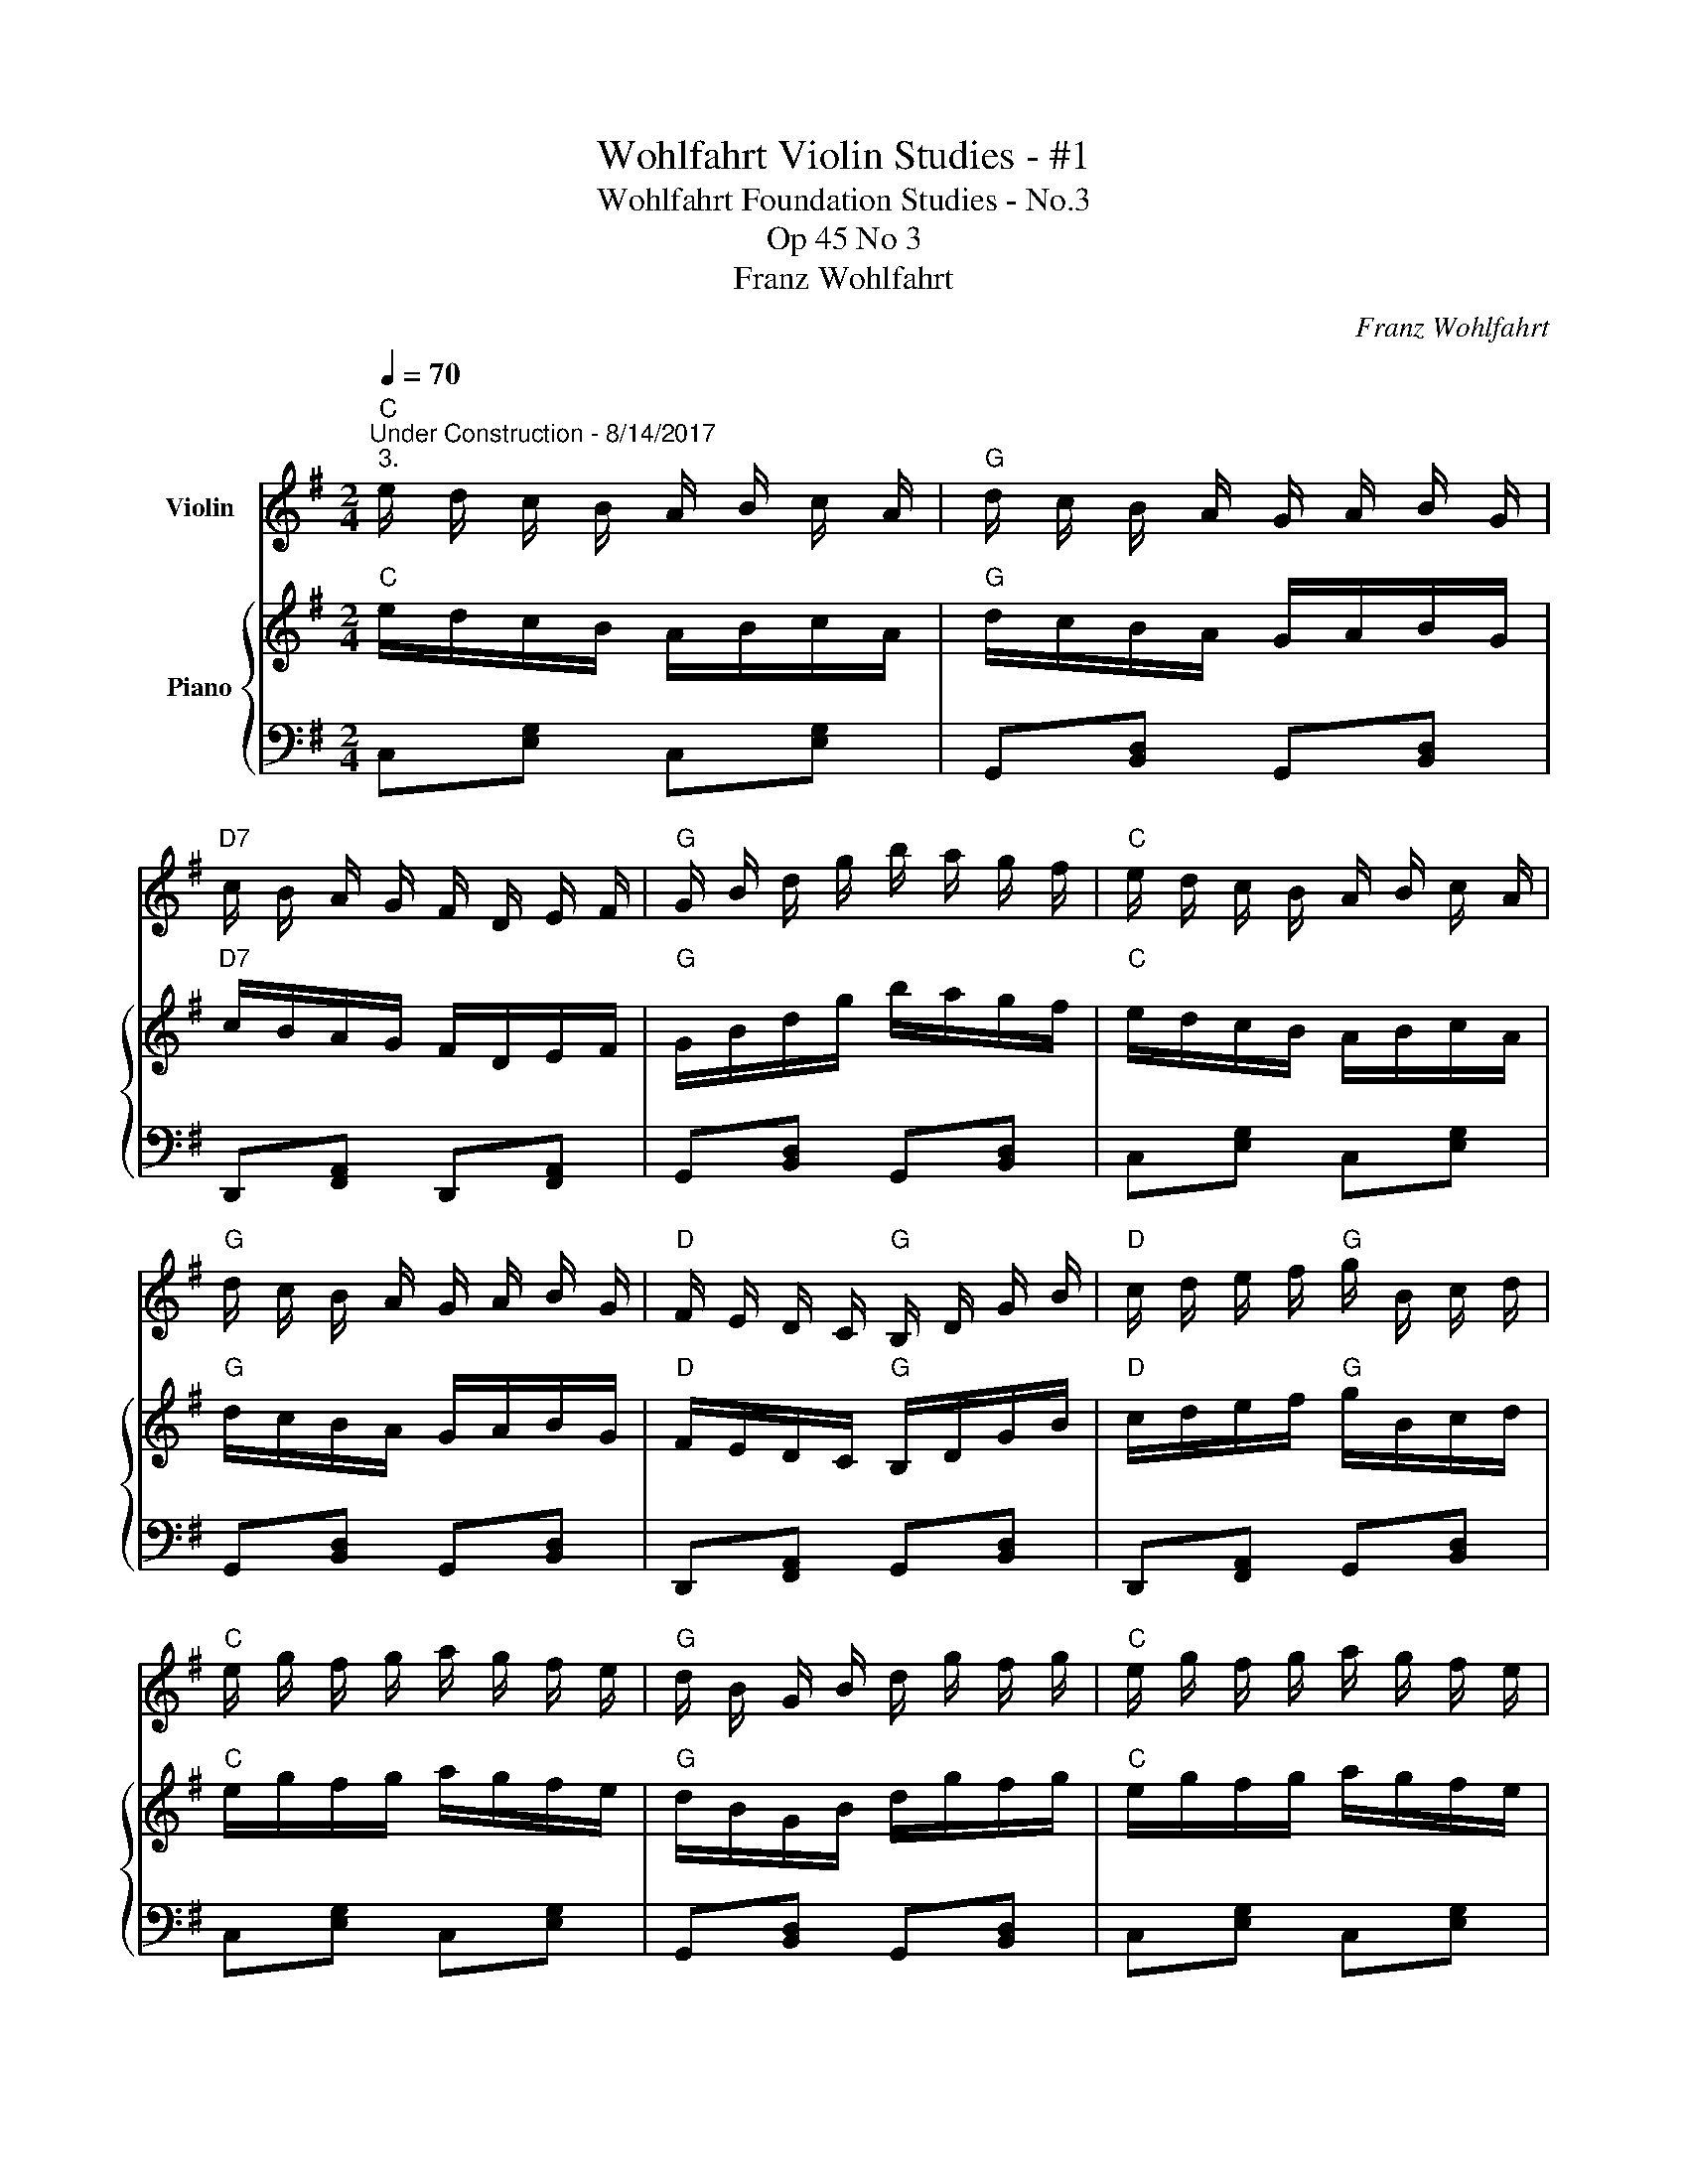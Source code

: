 X:1
T:Wohlfahrt Violin Studies - #1
T:Wohlfahrt Foundation Studies - No.3
T:Op 45 No 3
T:Franz Wohlfahrt
C:Franz Wohlfahrt
%%score 1 { 2 | 3 }
L:1/8
Q:1/4=70
M:2/4
K:G
V:1 treble nm="Violin"
V:2 treble nm="Piano"
V:3 bass 
V:1
"C""^Under Construction - 8/14/2017""^3." e/ d/ c/ B/ A/ B/ c/ A/ |"G" d/ c/ B/ A/ G/ A/ B/ G/ | %2
"D7" c/ B/ A/ G/ F/ D/ E/ F/ |"G" G/ B/ d/ g/ b/ a/ g/ f/ |"C" e/ d/ c/ B/ A/ B/ c/ A/ | %5
"G" d/ c/ B/ A/ G/ A/ B/ G/ |"D" F/ E/ D/ C/"G" B,/ D/ G/ B/ |"D" c/ d/ e/ f/"G" g/ B/ c/ d/ | %8
"C" e/ g/ f/ g/ a/ g/ f/ e/ |"G" d/ B/ G/ B/ d/ g/ f/ g/ |"C" e/ g/ f/ g/ a/ g/ f/ e/ | %11
"G" d/ B/ G/ B/ d/ B/ e/ d/ |"D" c/ A/ d/ c/"G" B/ G/ c/ B/ |"D" A/ G/ F/ E/ D/ d/ e/ d/ | %14
"D" c/ A/ d/ c/"G" B/ G/ c/ B/ |"D" A/ G/ F/ E/ D/ C/ B,/ A,/ |"G" G,/ A,/ B,/ C/ D/ E/ F/ G/ | %17
"D" A/ B/ c/ d/ e/ A/ B/ c/ | e/ d/ c/ B/ c/ d/ e/ f/ | a/ g/ d/ B/ G/ B/ c/ d/ | %20
"C" e/ d/ c/ B/ A/ B/ c/ A/ |"G" d/ c/ B/ A/ G/ A/ B/ G/ |"D" c/ B/ A/ G/ F/ D/ E/ F/ | %23
"G" G/ B/ d/ g/ b/ B/ c/ d/ |"C" e/ d/ c/ B/ A/ B/ c/ A/ |"G" d/ c/ B/ A/ G/ A/ B/ G/ | %26
"D" F/ E/ D/ C/"G" B,/ D/ G/ B/ |"D" c/ d/ e/ f/"G" g/ b/ a/ g/ |"D" f/ e/ d/ c/"G" B/ G/ F/ E/ | %29
"D" D/ C/ B,/ A,/"G" G,2 |] %30
V:2
"C" e/d/c/B/ A/B/c/A/ |"G" d/c/B/A/ G/A/B/G/ |"D7" c/B/A/G/ F/D/E/F/ |"G" G/B/d/g/ b/a/g/f/ | %4
"C" e/d/c/B/ A/B/c/A/ |"G" d/c/B/A/ G/A/B/G/ |"D" F/E/D/C/"G" B,/D/G/B/ |"D" c/d/e/f/"G" g/B/c/d/ | %8
"C" e/g/f/g/ a/g/f/e/ |"G" d/B/G/B/ d/g/f/g/ |"C" e/g/f/g/ a/g/f/e/ |"G" d/B/G/B/ d/B/e/d/ | %12
"D" c/A/d/c/"G" B/G/c/B/ |"D" A/G/F/E/ D/d/e/d/ |"D" c/A/d/c/"G" B/G/c/B/ | %15
"D" A/G/F/E/ D/C/B,/A,/ |"G" G,/A,/B,/C/ D/E/F/G/ |"D" A/B/c/d/ e/A/B/c/ | e/d/c/B/ c/d/e/f/ | %19
 a/g/d/B/ G/B/c/d/ |"C" e/d/c/B/ A/B/c/A/ |"G" d/c/B/A/ G/A/B/G/ |"D" c/B/A/G/ F/D/E/F/ | %23
"G" G/B/d/g/ b/B/c/d/ |"C" e/d/c/B/ A/B/c/A/ |"G" d/c/B/A/ G/A/B/G/ |"D" F/E/D/C/"G" B,/D/G/B/ | %27
"D" c/d/e/f/"G" g/b/a/g/ |"D" f/e/d/c/"G" B/G/F/E/ |"D" D/C/B,/A,/"G" G,2 |] %30
V:3
 C,[E,G,] C,[E,G,] | G,,[B,,D,] G,,[B,,D,] | D,,[F,,A,,] D,,[F,,A,,] | G,,[B,,D,] G,,[B,,D,] | %4
 C,[E,G,] C,[E,G,] | G,,[B,,D,] G,,[B,,D,] | D,,[F,,A,,] G,,[B,,D,] | D,,[F,,A,,] G,,[B,,D,] | %8
 C,[E,G,] C,[E,G,] | G,,[B,,D,] G,,[B,,D,] | C,[E,G,] C,[E,G,] | G,,[B,,D,] G,,[B,,D,] | %12
 D,,[F,,A,,] G,,[B,,D,] | D,,[F,,A,,] D,,[F,,A,,] | D,,[F,,A,,] G,,[B,,D,] | %15
 D,,[F,,A,,] D,,[F,,A,,] | G,,[B,,D,] G,,[B,,D,] | D,,[F,,A,,] D,,[F,,A,,] | C,[E,G,] C,[E,G,] | %19
 G,,[B,,D,] G,,[B,,D,] | C,[E,G,] C,[E,G,] | G,,[B,,D,] G,,[B,,D,] | D,,[F,,A,,] D,,[F,,A,,] | %23
 G,,[B,,D,] G,,[B,,D,] | C,[E,G,] C,[E,G,] | G,,[B,,D,] G,,[B,,D,] | D,,[F,,A,,] G,,[B,,D,] | %27
 D,,[F,,A,,] G,,[B,,D,] | D,,[F,,A,,] G,,[B,,D,] | D,,[F,,A,,] G,,[B,,D,] |] %30

